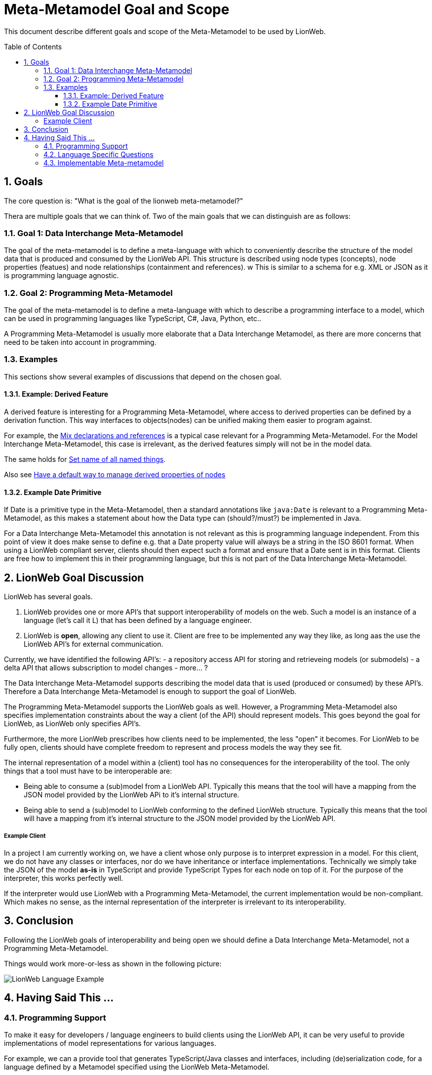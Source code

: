 = Meta-Metamodel Goal and Scope
:toc: preamble
:toclevels: 3
:sectnums:
:experimental: This part of LionCore is still under discussion.

This document describe different goals and scope of the Meta-Metamodel to be used by LionWeb.

== Goals
The core question is: "What is the goal of the lionweb meta-metamodel?"

Thera are multiple goals that we can think of.
Two of the main goals that we can distinguish are as follows:

=== Goal 1: Data Interchange Meta-Metamodel
The goal of the meta-metamodel is to define a meta-language with which to conveniently describe the structure of the model data that is produced and consumed by the LionWeb API.
This structure is described using node types (concepts), node properties (featues) and node relationships (containment and references).
w
This is similar to a schema for e.g. XML or JSON as it is programming language agnostic.

=== Goal 2: Programming Meta-Metamodel
The goal of the meta-metamodel is to define a meta-language with which to describe a programming interface to a model,
which can be used in programming languages like TypeScript, C#, Java, Python, etc..

A Programming Meta-Metamodel is usually more elaborate that a Data Interchange Metamodel,
as there are more concerns that need to be taken into account in programming.

=== Examples
This sections show several examples of discussions that depend on the chosen goal.

==== Example: Derived Feature
A derived feature is interesting for a Programming Meta-Metamodel, where access to derived properties can be defined by a derivation function.
This way interfaces to objects(nodes) can be unified making them easier to program against.

For example, the  <<conceptinterface#ex-mix-decl-ref, Mix declarations and references>> is a typical case relevant for a Programming Meta-Metamodel.
For the Model Interchange Meta-Metamodel, this case is irrelevant, as the derived features simply will not be in the model data.

The same holds for <<conceptinterface#ex-set-name, Set name of all named things>>.

Also see <<https://github.com/LIonWeb-org/organization/issues/16, Have a default way to manage derived properties of nodes>>

==== Example Date Primitive
If Date is a primitive type in the Meta-Metamodel, then a standard annotations like `java:Date` is relevant to a Programming Meta-Metamodel,
as this makes a statement about how the Data type can (should?/must?) be implemented in Java.

For a Data Interchange Meta-Metamodel this annotation is not relevant as this is programming language independent.
From this point of view it does make sense to define e.g. that a Date property value will always be a string in the ISO 8601 format.
When using a LionWeb compliant server, clients should then expect such a format and ensure that a Date sent is in this format.
Clients are free how to implement this in their programming language, but this is not part of the Data Interchange Meta-Metamodel.

== LionWeb Goal Discussion

LionWeb has several goals.

1. LionWeb provides one or more API's that support interoperability of models on the web.
   Such a model is an instance of a language (let's call it L) that has been defined by a language engineer.
2. LionWeb is *open*, allowing any client to use it.
   Client are free to be implemented any way they like, as long aas the use the LionWeb API's for external communication.

Currently, we have identified the following API's:
- a repository access API for storing and retrieveing models (or submodels)
- a delta API that allows subscription to model changes
- more... ?

The Data Interchange Meta-Metamodel supports describing the model data that is used (produced or consumed) by these API's.
Therefore a Data Interchange Meta-Metamodel is enough to support the goal of LionWeb.

The Programming Meta-Metamodel supports the LionWeb goals as well.
However, a Programming Meta-Metamodel also specifies implementation constraints about the way a client (of the API) should represent models.
This goes beyond the goal for LionWeb, as LionWeb only specifies API's.

Furthermore, the more LionWeb prescribes how clients need to be implemented, the less "open" it becomes.
For LionWeb to be fully open, clients should have complete freedom to represent and process models the way they see fit.

The internal representation of a model within a (client) tool has no consequences for the interoperability of the tool.
The only things that a tool must have to be interoperable are:

- Being able to consume a (sub)model from a LionWeb API.
  Typically this means that the tool will have a mapping from the JSON model provided by the LionWeb APi to it's internal structure.
- Being able to send a (sub)model to LionWeb conforming to the defined LionWeb structure.
  Typically this means that the tool will have a mapping from it's internal structure to the JSON model provided
  by the LionWeb API.

===== Example Client
In a project I am currently working on, we have a client whose only purpose is to interpret expression in a model.
For this client, we do not have any classes or interfaces, nor do we have inheritance or interface implementations.
Technically we simply take the JSON of the model *as-is* in TypeScript and provide TypeScript Types for each node on top of it.
For the purpose of the interpreter, this works perfectly well.

If the interpreter would use LionWeb with a Programming Meta-Metamodel, the current implementation would be non-compliant.
Which makes no sense, as the internal representation of the interpreter is irrelevant to its interoperability.

== Conclusion
Following the LionWeb goals of interoperability and being open we should define a Data Interchange Meta-Metamodel, not a Programming Meta-Metamodel.

Things would work more-or-less as shown in the following picture:

image::images/LionWeb-Language-Example.png[]

== Having Said This ...

=== Programming Support
To make it easy for developers / language engineers to build clients using the LionWeb API, it can be very useful
to provide implementations of model representations for various languages.

For example, we can a provide tool that generates TypeScript/Java classes and interfaces,
including (de)serialization code, for a language defined by a Metamodel specified using the LionWeb Meta-Metamodel.

This would be very similar to the various existing (and popular) tools that generate e.g. Java classes from an XML
Schema or a JSON schema.
However these tools don't need to be part of the LionWeb specification, but can be provided as separate (optional)
supporting tools.
People using existing language workbenches (MPS, EMF, Freon, ...) will probably ignore these tools and create their
own mapping from/to their own specific metamodels.
But people who are creating new tools connecting into a LionWeb environment will most likely simply use the tools provided.

An alternative is to provide a LionWeb specification for those language specific implementations,
but this specification is client specific and is at a very different level of interoperability.
This defined client *intra*-operability instead of *inter*-operability.
An important question is whether we want to include this in the LionWeb scope.
If we decide to include this, it should at least be done as a separate compliance point.

Even then it should probably just be a very lean 1-to-1 mapping from the Data Interchange Metamodel,
This is along the lines of what Federico suggests in the slack channel (@Federico: correct me if I am wrong):
_"I would lean toward having very lean Java/TS interfaces for things
like navigating trees, observing them, serializing them, and validating them."_.
I would find observing and validating already more than lean.

=== Language Specific Questions
Note that if we decide to provide language implementations (or just the interfaces) we need to decide the
Java/TypeScript types to be used for the primitive properties in the LionWeb Meta-Metamodel.

- How do we represent "number", "date", "string", "boolean", "integer"?
- In Java, in TypeScript, in ...?

E.g. for Date in Java there are multiple options, but we need to choose a specific one,
even though other representations  might be better fit for some clients.
Do we use _int_ or _BigInt_ or anything else for _integer_?
Or should we use string with a specified format?

Do we want to define a mapping to a non-standard datatype?
Like in TypeScript using js-jodatime for date, or BigNumber for numbers?
Since JavaScript/TypeScript lacks any standardization, it is not easy to make a choice.
Do we want to depend on other libraries that might change and/or disappear at any moment?

If we want to keep it really interoperable, we should use the same representation in java/TypeScript as in the
Data Interchange Meta-Metamodel, for example use a string formatted as ISO 8601 for Date.
The same might be done for all other primitive types, as that is the way they are defined in the JSON that comes in/out of the API.

As the types to be used to represent properties in a programming language might depend on the functionality of the client,
it might be better to provide the supporting tools (as proposed in the previous section) parameterized with a mapping for each primitive type.
That allows clients to tune their implementation to their needs.

Another question is whether we shuold have an abstract programming API, which can be implemented in different languages,
or instead have laanguage specifcic APIs.
For example Java and TypeScript are quite different and often use different idioms.
To make such an API seamlessly usable the programming APIs might need to be language specific.

=== Implementable Meta-metamodel
Inm principle a Data Interchange Meta-Metamodel is independent of any programming language.
For pragmatic reasons, the constructs we define in the Data Interchange Meta-Metamodel should be implementable relatively straight forward in common programming languages.
E.g. purely for data interchange, we might not need interfaces, but could use multiple inheritance between concept.
However, doing this would make a mapping to a Programming Meta-Metamodel for languages like Java, TypeeScript, etc. quite hard,
so we should probably not make such a choice, but instead use interfaces and single inheritance in the Data Interchange Meta-Metamodel.
